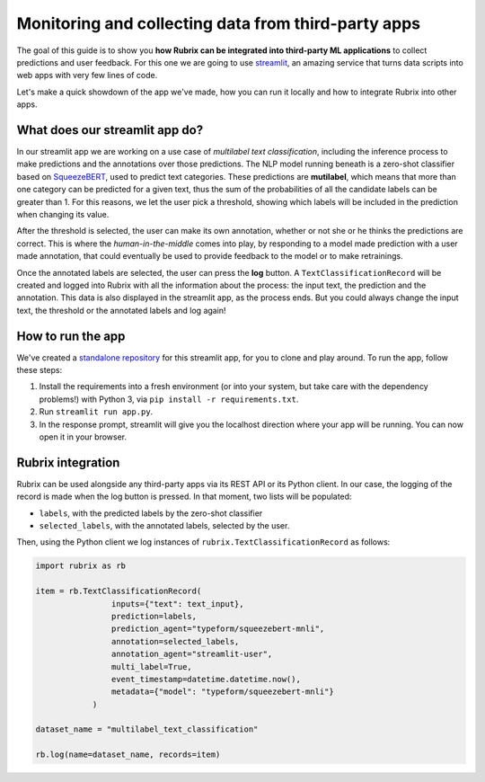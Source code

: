 
Monitoring and collecting data from third-party apps
====================================================

The goal of this guide is to show you **how Rubrix can be integrated into third-party ML applications** to collect predictions and user feedback. For this one we are going to use `streamlit <https://streamlit.io>`_\ , an amazing service that turns data scripts into web apps with very few lines of code. 

Let's make a quick showdown of the app we've made, how you can run it locally and how to integrate Rubrix into other apps.

What does our streamlit app do?
-------------------------------

In our streamlit app we are working on a use case of *multilabel text classification*\ , including the inference process to make predictions and the annotations over those predictions. The NLP model running beneath is a zero-shot classifier based on `SqueezeBERT <https://huggingface.co/typeform/squeezebert-mnli>`_\ , used to predict text categories. These predictions are **mutilabel**\ , which means that more than one category can be predicted for a given text, thus the sum of the probabilities of all the candidate labels can be greater than 1. For this reasons, we let the user pick a threshold, showing which labels will be included in the prediction when changing its value. 

After the threshold is selected, the user can make its own annotation, whether or not she or he thinks the predictions are correct. This is where the *human-in-the-middle* comes into play, by responding to a model made prediction with a user made annotation, that could eventually be used to provide feedback to the model or to make retrainings.

Once the annotated labels are selected, the user can press the **log** button. A ``TextClassificationRecord`` will be created and logged into Rubrix with all the information about the process: the input text, the prediction and the annotation. This data is also displayed in the streamlit app, as the process ends. But you could always change the input text, the threshold or the annotated labels and log again!

How to run the app
------------------

We've created a `standalone repository <https://github.com/recognai/rubrix-streamlit-example>`_\  for this streamlit app, for you to clone and play around. To run the app, follow these steps:

#. Install the requirements into a fresh environment (or into your system, but take care with the dependency problems!) with Python 3, via ``pip install -r requirements.txt``.
#. Run ``streamlit run app.py``.
#. In the response prompt, streamlit will give you the localhost direction where your app will be running. You can now open it in your browser.

Rubrix integration
------------------

Rubrix can be used alongside any third-party apps via its REST API or its Python client. In our case, the logging of the record is made when the log button is pressed. In that moment, two lists will be populated:


* ``labels``\ , with the predicted labels by the zero-shot classifier
* ``selected_labels``\ , with the annotated labels, selected by the user.

Then, using the Python client we log instances of ``rubrix.TextClassificationRecord`` as follows:

.. code-block:: python

    import rubrix as rb

    item = rb.TextClassificationRecord(
                    inputs={"text": text_input},
                    prediction=labels,
                    prediction_agent="typeform/squeezebert-mnli",
                    annotation=selected_labels,
                    annotation_agent="streamlit-user",
                    multi_label=True,
                    event_timestamp=datetime.datetime.now(),
                    metadata={"model": "typeform/squeezebert-mnli"}
                )

    dataset_name = "multilabel_text_classification"

    rb.log(name=dataset_name, records=item)
